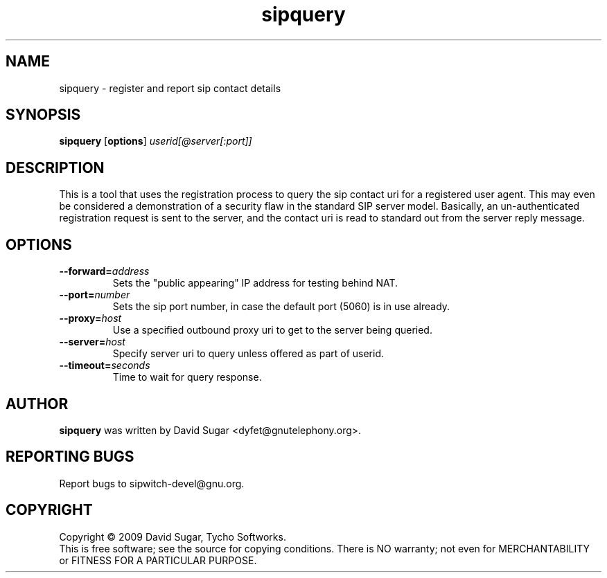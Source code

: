 .\" sipquery - register and report sip contact details
.\" Copyright (c) 2009 David Sugar <dyfet@gnutelephony.org>
.\"
.\" This manual page is free software; you can redistribute it and/or modify
.\" it under the terms of the GNU General Public License as published by
.\" the Free Software Foundation; either version 3 of the License, or
.\" (at your option) any later version.
.\"
.\" This program is distributed in the hope that it will be useful,
.\" but WITHOUT ANY WARRANTY; without even the implied warranty of
.\" MERCHANTABILITY or FITNESS FOR A PARTICULAR PURPOSE.  See the
.\" GNU General Public License for more details.
.\"
.\" You should have received a copy of the GNU General Public License
.\" along with this program; if not, write to the Free Software
.\" Foundation, Inc.,59 Temple Place - Suite 330, Boston, MA 02111-1307, USA.
.\"
.\" This manual page is written especially for Debian GNU/Linux.
.\"
.TH sipquery "1" "December 2009" "GNU SIP Witch" "GNU Telephony"
.SH NAME
sipquery \- register and report sip contact details
.SH SYNOPSIS
.B sipquery
.RB [ options ]
.I userid[@server[:port]]
.SH DESCRIPTION
This is a tool that uses the registration process to query the sip contact
uri for a registered user agent.  This may even be considered a demonstration
of a security flaw in the standard SIP server model.  Basically, an
un-authenticated registration request is sent to the server, and the contact
uri is read to standard out from the server reply message.
.SH OPTIONS
.TP
.BI \-\-forward= address
Sets the "public appearing" IP address for testing behind NAT.
.TP
.BI \-\-port= number
Sets the sip port number, in case the default port (5060) is in use already.
.TP
.BI \-\-proxy= host
Use a specified outbound proxy uri to get to the server being queried.
.TP
.BI \-\-server= host
Specify server uri to query unless offered as part of userid.
.TP
.BI \-\-timeout= seconds
Time to wait for query response.
.SH AUTHOR
.B sipquery
was written by David Sugar <dyfet@gnutelephony.org>.
.SH "REPORTING BUGS"
Report bugs to sipwitch-devel@gnu.org.
.SH COPYRIGHT
Copyright \(co 2009 David Sugar, Tycho Softworks.
.br
This is free software; see the source for copying conditions.  There is NO
warranty; not even for MERCHANTABILITY or FITNESS FOR A PARTICULAR
PURPOSE.

